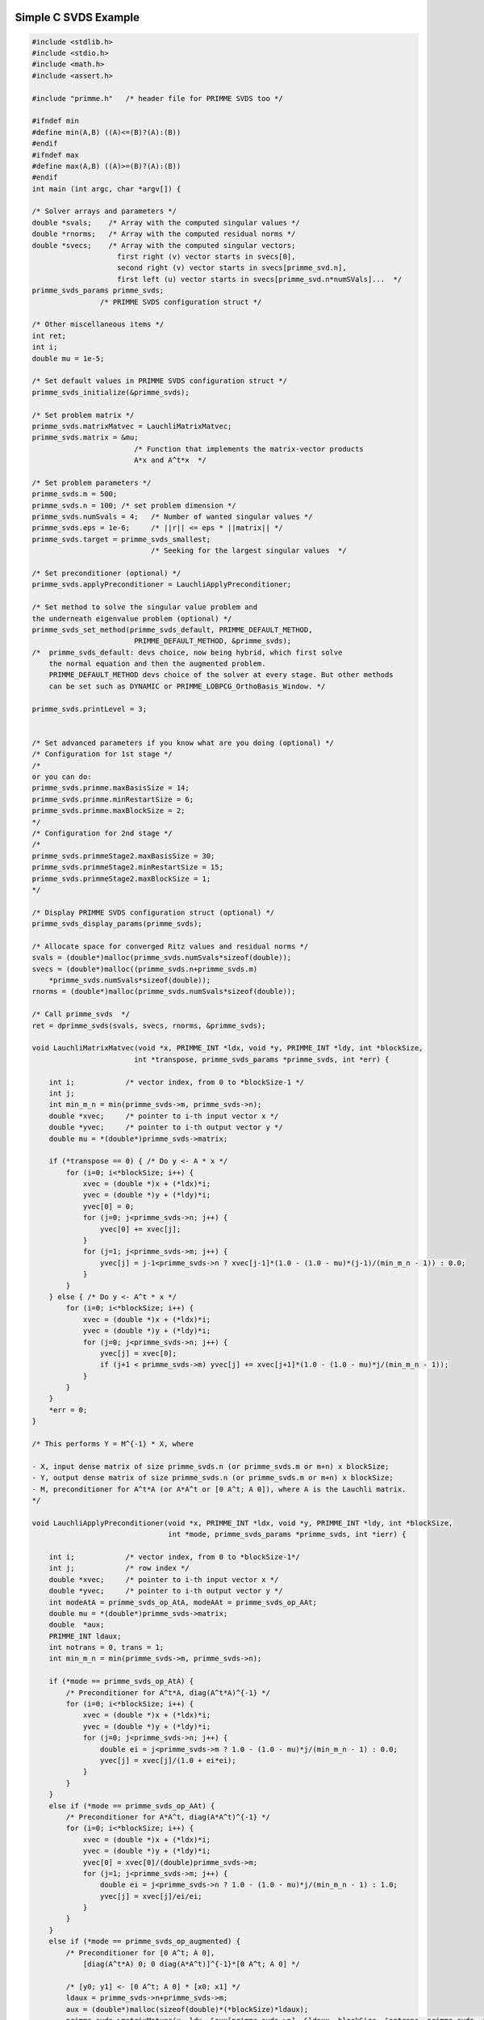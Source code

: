 .. _svdsSimple:

Simple C SVDS Example
---------------------

.. code:: c

    #include <stdlib.h>
    #include <stdio.h>
    #include <math.h>
    #include <assert.h>

    #include "primme.h"   /* header file for PRIMME SVDS too */ 

    #ifndef min
    #define min(A,B) ((A)<=(B)?(A):(B))
    #endif
    #ifndef max
    #define max(A,B) ((A)>=(B)?(A):(B))
    #endif
    int main (int argc, char *argv[]) {

    /* Solver arrays and parameters */
    double *svals;    /* Array with the computed singular values */
    double *rnorms;   /* Array with the computed residual norms */
    double *svecs;    /* Array with the computed singular vectors;
                        first right (v) vector starts in svecs[0],
                        second right (v) vector starts in svecs[primme_svd.n],
                        first left (u) vector starts in svecs[primme_svd.n*numSVals]...  */
    primme_svds_params primme_svds;
                    /* PRIMME SVDS configuration struct */

    /* Other miscellaneous items */
    int ret;
    int i;
    double mu = 1e-5;

    /* Set default values in PRIMME SVDS configuration struct */
    primme_svds_initialize(&primme_svds);

    /* Set problem matrix */
    primme_svds.matrixMatvec = LauchliMatrixMatvec;
    primme_svds.matrix = &mu;
                            /* Function that implements the matrix-vector products
                            A*x and A^t*x  */

    /* Set problem parameters */
    primme_svds.m = 500;
    primme_svds.n = 100; /* set problem dimension */
    primme_svds.numSvals = 4;   /* Number of wanted singular values */
    primme_svds.eps = 1e-6;     /* ||r|| <= eps * ||matrix|| */
    primme_svds.target = primme_svds_smallest;
                                /* Seeking for the largest singular values  */

    /* Set preconditioner (optional) */
    primme_svds.applyPreconditioner = LauchliApplyPreconditioner;

    /* Set method to solve the singular value problem and
    the underneath eigenvalue problem (optional) */
    primme_svds_set_method(primme_svds_default, PRIMME_DEFAULT_METHOD,
                            PRIMME_DEFAULT_METHOD, &primme_svds);
    /*  primme_svds_default: devs choice, now being hybrid, which first solve
        the normal equation and then the augmented problem.
        PRIMME_DEFAULT_METHOD devs choice of the solver at every stage. But other methods
        can be set such as DYNAMIC or PRIMME_LOBPCG_OrthoBasis_Window. */

    primme_svds.printLevel = 3;


    /* Set advanced parameters if you know what are you doing (optional) */
    /* Configuration for 1st stage */
    /*
    or you can do:
    primme_svds.primme.maxBasisSize = 14;
    primme_svds.primme.minRestartSize = 6;
    primme_svds.primme.maxBlockSize = 2;
    */
    /* Configuration for 2nd stage */
    /*
    primme_svds.primmeStage2.maxBasisSize = 30;
    primme_svds.primmeStage2.minRestartSize = 15;
    primme_svds.primmeStage2.maxBlockSize = 1;
    */

    /* Display PRIMME SVDS configuration struct (optional) */
    primme_svds_display_params(primme_svds);

    /* Allocate space for converged Ritz values and residual norms */
    svals = (double*)malloc(primme_svds.numSvals*sizeof(double));
    svecs = (double*)malloc((primme_svds.n+primme_svds.m)
        *primme_svds.numSvals*sizeof(double));
    rnorms = (double*)malloc(primme_svds.numSvals*sizeof(double));

    /* Call primme_svds  */
    ret = dprimme_svds(svals, svecs, rnorms, &primme_svds);

    void LauchliMatrixMatvec(void *x, PRIMME_INT *ldx, void *y, PRIMME_INT *ldy, int *blockSize,
                            int *transpose, primme_svds_params *primme_svds, int *err) {
    
        int i;            /* vector index, from 0 to *blockSize-1 */
        int j;
        int min_m_n = min(primme_svds->m, primme_svds->n);
        double *xvec;     /* pointer to i-th input vector x */
        double *yvec;     /* pointer to i-th output vector y */
        double mu = *(double*)primme_svds->matrix;

        if (*transpose == 0) { /* Do y <- A * x */
            for (i=0; i<*blockSize; i++) { 
                xvec = (double *)x + (*ldx)*i;
                yvec = (double *)y + (*ldy)*i;
                yvec[0] = 0;
                for (j=0; j<primme_svds->n; j++) {
                    yvec[0] += xvec[j];
                }
                for (j=1; j<primme_svds->m; j++) {
                    yvec[j] = j-1<primme_svds->n ? xvec[j-1]*(1.0 - (1.0 - mu)*(j-1)/(min_m_n - 1)) : 0.0;
                }      
            }
        } else { /* Do y <- A^t * x */
            for (i=0; i<*blockSize; i++) {
                xvec = (double *)x + (*ldx)*i;
                yvec = (double *)y + (*ldy)*i;
                for (j=0; j<primme_svds->n; j++) {
                    yvec[j] = xvec[0];
                    if (j+1 < primme_svds->m) yvec[j] += xvec[j+1]*(1.0 - (1.0 - mu)*j/(min_m_n - 1));
                }
            }
        }
        *err = 0;
    }

    /* This performs Y = M^{-1} * X, where

    - X, input dense matrix of size primme_svds.n (or primme_svds.m or m+n) x blockSize;
    - Y, output dense matrix of size primme_svds.n (or primme_svds.m or m+n) x blockSize;
    - M, preconditioner for A^t*A (or A*A^t or [0 A^t; A 0]), where A is the Lauchli matrix.
    */

    void LauchliApplyPreconditioner(void *x, PRIMME_INT *ldx, void *y, PRIMME_INT *ldy, int *blockSize,
                                    int *mode, primme_svds_params *primme_svds, int *ierr) {
    
        int i;            /* vector index, from 0 to *blockSize-1*/
        int j;            /* row index */
        double *xvec;     /* pointer to i-th input vector x */
        double *yvec;     /* pointer to i-th output vector y */
        int modeAtA = primme_svds_op_AtA, modeAAt = primme_svds_op_AAt;
        double mu = *(double*)primme_svds->matrix;
        double  *aux;
        PRIMME_INT ldaux;
        int notrans = 0, trans = 1;
        int min_m_n = min(primme_svds->m, primme_svds->n);
            
        if (*mode == primme_svds_op_AtA) {
            /* Preconditioner for A^t*A, diag(A^t*A)^{-1} */
            for (i=0; i<*blockSize; i++) { 
                xvec = (double *)x + (*ldx)*i;
                yvec = (double *)y + (*ldy)*i;
                for (j=0; j<primme_svds->n; j++) {
                    double ei = j<primme_svds->m ? 1.0 - (1.0 - mu)*j/(min_m_n - 1) : 0.0;
                    yvec[j] = xvec[j]/(1.0 + ei*ei);
                }      
            }
        }
        else if (*mode == primme_svds_op_AAt) {
            /* Preconditioner for A*A^t, diag(A*A^t)^{-1} */
            for (i=0; i<*blockSize; i++) {
                xvec = (double *)x + (*ldx)*i;
                yvec = (double *)y + (*ldy)*i;
                yvec[0] = xvec[0]/(double)primme_svds->m;
                for (j=1; j<primme_svds->m; j++) {
                    double ei = j<primme_svds->n ? 1.0 - (1.0 - mu)*j/(min_m_n - 1) : 1.0;
                    yvec[j] = xvec[j]/ei/ei;
                }
            }
        }
        else if (*mode == primme_svds_op_augmented) {
            /* Preconditioner for [0 A^t; A 0],
                [diag(A^t*A) 0; 0 diag(A*A^t)]^{-1}*[0 A^t; A 0] */

            /* [y0; y1] <- [0 A^t; A 0] * [x0; x1] */
            ldaux = primme_svds->n+primme_svds->m;
            aux = (double*)malloc(sizeof(double)*(*blockSize)*ldaux);
            primme_svds->matrixMatvec(x, ldx, &aux[primme_svds->n], &ldaux, blockSize, &notrans, primme_svds, ierr);
            xvec = (double *)x + primme_svds->n;
            primme_svds->matrixMatvec(xvec, ldx, aux, &ldaux, blockSize, &trans, primme_svds, ierr);
            /* y0 <- preconditioner for A^t*A  * y0 */
            LauchliApplyPreconditioner(aux, &ldaux, y, ldy, blockSize, &modeAtA, primme_svds, ierr);
            /* y1 <- preconditioner for A*A^t  * y1 */
            yvec = (double *)y + primme_svds->n;
            LauchliApplyPreconditioner(&aux[primme_svds->n], &ldaux, yvec, ldy, blockSize, &modeAAt, primme_svds, ierr);
            free(aux);
        }
        *ierr = 0;
    }

.. _svdsParallel:

Parallel C SVDS Example
-----------------------

.. code:: c

    #include <stdlib.h>
    #include <stdio.h>
    #include <math.h>
    #include <assert.h>

    #include <petscpc.h>
    #include <petscmat.h>
    #include "primme.h"   /* header file for PRIMME SVDS too */ 

    #ifndef min
    #define min(A,B) ((A)<=(B)?(A):(B))
    #endif
    #ifndef max
    #define max(A,B) ((A)>=(B)?(A):(B))
    #endif


    PetscErrorCode generateLauchli(int m, int n, PetscReal mu, Mat *A);
    void PETScMatvec(void *x, PRIMME_INT *ldx, void *y, PRIMME_INT *ldy, int *blockSize,
                            int *transpose, primme_svds_params *primme_svds, int *ierr);
    void ApplyPCPrecAHA(void *x, PRIMME_INT *ldx, void *y, PRIMME_INT *ldy, int *blockSize,
                            int *transpose, primme_svds_params *primme_svds, int *ierr);
    void par_GlobalSum(void *sendBuf, void *recvBuf, int *count,
                            primme_svds_params *primme_svds, int *ierr);

    int main (int argc, char *argv[]) {

    /* Solver arrays and parameters */
    PetscReal *svals;    /* Array with the computed singular values */
    PetscReal *rnorms;   /* Array with the computed residual norms */
    PetscScalar *svecs;    /* Array with the computed singular vectors;
                            first right (v) vector starts in svecs[0],
                            second right (v) vector starts in svecs[primme_svd.n],
                            first left (u) vector starts in svecs[primme_svd.n*numSVals]...  */
    primme_svds_params primme_svds;
                        /* PRIMME SVDS configuration struct */

    /* Other miscellaneous items */
    int ret;
    int i;
    PetscReal mu = 1e-5;
    Mat A; /* problem matrix */
    Mat AHA;          /* auxiliary matrix for A^t*A */
    PC pc;            /* preconditioner */
    PetscErrorCode ierr;
    PetscInt m, n, mLocal, nLocal;
    MPI_Comm comm;

    PetscInitialize(&argc, &argv, NULL, NULL);


    /* Set default values in PRIMME SVDS configuration struct */
    primme_svds_initialize(&primme_svds);

    /* Set problem matrix */
    ierr = generateLauchli(500, 100, mu, &A); CHKERRQ(ierr);
    primme_svds.matrix = &A;
    primme_svds.matrixMatvec = PETScMatvec;
                            /* Function that implements the matrix-vector products
                                A*x and A^t*x  */
    
    /* Set problem parameters */
    ierr = MatGetSize(A, &m, &n); CHKERRQ(ierr);
    primme_svds.m = (PRIMME_INT)m;
    primme_svds.n = (PRIMME_INT)n; /* set problem dimension */
    primme_svds.numSvals = 4;   /* Number of wanted singular values */
    primme_svds.eps = 1e-6;     /* ||r|| <= eps * ||matrix|| */
    primme_svds.target = primme_svds_smallest;
                                /* Seeking for the largest singular values  */

    /* Set preconditioner (optional) */
    /* Build the Jacobi preconditioner of A^T*A, useful when m>=n */
    ierr = MatCreateNormal(A, &AHA); CHKERRQ(ierr);
    ierr = PCCreate(PETSC_COMM_WORLD, &pc); CHKERRQ(ierr);
    ierr = PCSetType(pc, PCJACOBI); CHKERRQ(ierr);
    ierr = PCSetOperators(pc, AHA, AHA); CHKERRQ(ierr);
    ierr = PCSetFromOptions(pc); CHKERRQ(ierr);
    ierr = PCSetUp(pc); CHKERRQ(ierr);
    primme_svds.preconditioner = &pc;
    primme_svds.applyPreconditioner = ApplyPCPrecAHA;

    /* Set method to solve the singular value problem and
        the underneath eigenvalue problem (optional) */
    primme_svds_set_method(primme_svds_default, PRIMME_DEFAULT_METHOD,
                                PRIMME_DEFAULT_METHOD, &primme_svds);
    /*  primme_svds_default: devs choice, now being hybrid, which first solve
        the normal equation and then the augmented problem.
        PRIMME_DEFAULT_METHOD devs choice of the solver at every stage. But other methods
        can be set such as DYNAMIC or PRIMME_LOBPCG_OrthoBasis_Window. */

    primme_svds.printLevel = 3;

    /* Set parallel parameters */
    ierr = MatGetLocalSize(A, &mLocal, &nLocal); CHKERRQ(ierr);
    primme_svds.mLocal = (PRIMME_INT)mLocal;
    primme_svds.nLocal = (PRIMME_INT)nLocal;
    comm = PETSC_COMM_WORLD;
    primme_svds.commInfo = &comm;
    MPI_Comm_size(comm, &primme_svds.numProcs);
    MPI_Comm_rank(comm, &primme_svds.procID);
    primme_svds.globalSumReal = par_GlobalSum;


    /* Set advanced parameters if you know what are you doing (optional) */
    /* Configuration for 1st stage */
    /*
    or you can do:
    primme_svds.primme.maxBasisSize = 14;
    primme_svds.primme.minRestartSize = 6;
    primme_svds.primme.maxBlockSize = 2;
    */
    /* Configuration for 2nd stage */
    /*
    primme_svds.primmeStage2.maxBasisSize = 30;
    primme_svds.primmeStage2.minRestartSize = 15;
    primme_svds.primmeStage2.maxBlockSize = 1;
    */

        /* Display PRIMME SVDS configuration struct (optional) */
    if (primme_svds.procID == 0) /* Reports process with ID 0 */
        primme_svds_display_params(primme_svds);

    /* Allocate space for converged Ritz values and residual norms */
    svals = (PetscReal*)malloc(primme_svds.numSvals*sizeof(PetscReal));
    svecs = (PetscScalar*)malloc((primme_svds.n+primme_svds.m)
            *primme_svds.numSvals*sizeof(PetscScalar));
    rnorms = (PetscReal*)malloc(primme_svds.numSvals*sizeof(PetscReal));

    /* Call primme_svds  */
    #if defined(PETSC_USE_COMPLEX) && defined(PETSC_USE_REAL_SINGLE)
    ret = cprimme_svds(svals, svecs, rnorms, &primme_svds);
    #elif defined(PETSC_USE_COMPLEX) && !defined(PETSC_USE_REAL_SINGLE)
    ret = zprimme_svds(svals, svecs, rnorms, &primme_svds);
    #elif !defined(PETSC_USE_COMPLEX) && defined(PETSC_USE_REAL_SINGLE)
    ret = sprimme_svds(svals, svecs, rnorms, &primme_svds);
    #elif !defined(PETSC_USE_COMPLEX) && !defined(PETSC_USE_REAL_SINGLE)
    ret = dprimme_svds(svals, svecs, rnorms, &primme_svds);
    #endif

    void ApplyPCPrecAHA(void *x, PRIMME_INT *ldx, void *y, PRIMME_INT *ldy, int *blockSize,
                            int *mode, primme_svds_params *primme_svds, int *err) {
    int i,j;
    Mat *matrix;
    PC *pc;
    Vec xvec, yvec;
    PetscScalar *x0 = (PetscScalar*)x, *y0 = (PetscScalar*)y;
    PetscErrorCode ierr;
    
    matrix = (Mat *)primme_svds->matrix;
    pc = (PC *)primme_svds->preconditioner;

    /* The preconditioner is only build for A^t*A; in the rest of cases y <= x */

    if (*mode == primme_svds_op_AtA) {
        ierr = MatCreateVecs(*matrix, &xvec, NULL); CHKERRABORT(*(MPI_Comm*)primme_svds->commInfo, ierr);
        ierr = MatCreateVecs(*matrix, &yvec, NULL); CHKERRABORT(*(MPI_Comm*)primme_svds->commInfo, ierr);
        for (i=0; i<*blockSize; i++) {
            ierr = VecPlaceArray(xvec, ((PetscScalar*)x) + primme_svds->nLocal*i); CHKERRABORT(*(MPI_Comm*)primme_svds->commInfo, ierr);
            ierr = VecPlaceArray(yvec, ((PetscScalar*)y) + primme_svds->nLocal*i); CHKERRABORT(*(MPI_Comm*)primme_svds->commInfo, ierr);
            ierr = PCApply(*pc, xvec, yvec); CHKERRABORT(*(MPI_Comm*)primme_svds->commInfo, ierr);
            ierr = VecResetArray(xvec); CHKERRABORT(*(MPI_Comm*)primme_svds->commInfo, ierr);
            ierr = VecResetArray(yvec); CHKERRABORT(*(MPI_Comm*)primme_svds->commInfo, ierr);
        }
        ierr = VecDestroy(&xvec); CHKERRABORT(*(MPI_Comm*)primme_svds->commInfo, ierr);
        ierr = VecDestroy(&yvec); CHKERRABORT(*(MPI_Comm*)primme_svds->commInfo, ierr);
    }
    else if (*mode == primme_svds_op_AAt) {
        for (i=0; i<*blockSize; i++)
            for (j=0; j<primme_svds->mLocal; j++)
                y0[(*ldy)*i+j] = x0[(*ldx)*i+j];
    }
    else if (*mode == primme_svds_op_augmented) {
        for (i=0; i<*blockSize; i++)
            for (j=0; j<primme_svds->mLocal+primme_svds->nLocal; j++)
                y0[(*ldy)*i+j] = x0[(*ldx)*i+j];
    }
    *err = 0;
    }

    void par_GlobalSum(void *sendBuf, void *recvBuf, int *count, 
                            primme_svds_params *primme_svds, int *ierr) {
    MPI_Comm communicator = *(MPI_Comm *) primme_svds->commInfo;

    if (sendBuf == recvBuf) {
        *ierr = MPI_Allreduce(MPI_IN_PLACE, recvBuf, *count, MPIU_REAL, MPI_SUM, communicator) != MPI_SUCCESS;
    } else {
        *ierr = MPI_Allreduce(sendBuf, recvBuf, *count, MPIU_REAL, MPI_SUM, communicator) != MPI_SUCCESS;
    }
    }

.. _cppSvds:

C++ SVDS Example
----------------

.. code:: cpp

    #include <stdlib.h>
    #include <stdio.h>
    #include <math.h>
    #include <assert.h>
    #include <complex>
    #include "primme.h"   /* header file for PRIMME SVDS too */ 
    
    #ifndef min
    #define min(A,B) ((A)<=(B)?(A):(B))
    #endif
    #ifndef max
    #define max(A,B) ((A)>=(B)?(A):(B))
    #endif
    
    
    void LauchliMatrixMatvec(void *x, PRIMME_INT *ldx, void *y, PRIMME_INT *ldy, int *blockSize,
                             int *transpose, primme_svds_params *primme_svds, int *ierr);
    void LauchliApplyPreconditioner(void *x, PRIMME_INT *ldx, void *y, PRIMME_INT *ldy, int *blockSize,
                                    int *mode, primme_svds_params *primme_svds, int *ierr);
    void LauchliAugmentedMatvec(void *x, PRIMME_INT *ldx, void *y, PRIMME_INT *ldy, int *blockSize, primme_params *primme, int *ierr);
    
    int main (int argc, char *argv[]) {
    
       /* Solver arrays and parameters */
       double *svals;    /* Array with the computed singular values */
       double *rnorms;   /* Array with the computed residual norms */
       std::complex<double> *svecs;    /* Array with the computed singular vectors;
                            first right (v) vector starts in svecs[0],
                            second right (v) vector starts in svecs[primme_svd.n],
                            first left (u) vector starts in svecs[primme_svd.n*numSVals]...  */
       primme_svds_params primme_svds;
                         /* PRIMME SVDS configuration struct */
    
       /* Other miscellaneous items */
       int ret;
       int i;
       double mu = 1e-5;
    
       /* Set default values in PRIMME SVDS configuration struct */
       primme_svds_initialize(&primme_svds);
    
       /* Set problem matrix */
       primme_svds.matrixMatvec = LauchliMatrixMatvec;
       primme_svds.matrix = &mu;
                               /* Function that implements the matrix-vector products
                                  A*x and A^t*x  */
      
       /* Set problem parameters */
       primme_svds.m = 500;
       primme_svds.n = 100; /* set problem dimension */
       primme_svds.numSvals = 4;   /* Number of wanted singular values */
       primme_svds.eps = 1e-6;     /* ||r|| <= eps * ||matrix|| */
       primme_svds.target = primme_svds_smallest;
                                   /* Seeking for the largest singular values  */
    
       /* Set preconditioner (optional) */
       primme_svds.applyPreconditioner = LauchliApplyPreconditioner;
    
       /* Set method to solve the singular value problem and
          the underneath eigenvalue problem (optional) */
       primme_svds_set_method(primme_svds_hybrid, PRIMME_DYNAMIC, PRIMME_DEFAULT_MIN_TIME, &primme_svds);
       /*  Set hybrid method with PRIMME_DYNAMIC and PRIMME_DEFAULT_MIN_TIME as the underneath eigensolver configuration
           for the first and the second stage, respectively.
           PRIMME_DYNAMIC uses a runtime heuristic to choose the fastest method between
           PRIMME_DEFAULT_MIN_TIME and PRIMME_DEFAULT_MIN_MATVECS. But you can set another
           method, such as PRIMME_LOBPCG_OrthoBasis_Window, directly */
    
       primme_svds.printLevel = 3;
    
       /* Set parameters for the underneath eigensolver if you know what are you doing (optional) */
       primme_svds.primme.locking = 1; 
       primme_svds.primme.restartingParams.maxPrevRetain = 3;
    
        /* Display PRIMME SVDS configuration struct (optional) */
       primme_svds_display_params(primme_svds);
    
       /* Allocate space for converged Ritz values and residual norms */
       svals = new double[primme_svds.numSvals];
       svecs = new std::complex<double>[(primme_svds.n+primme_svds.m)
                              *primme_svds.numSvals];
       rnorms = new double[primme_svds.numSvals];
    
       /* Call primme_svds  */
       ret = zprimme_svds(svals, svecs, rnorms, &primme_svds);